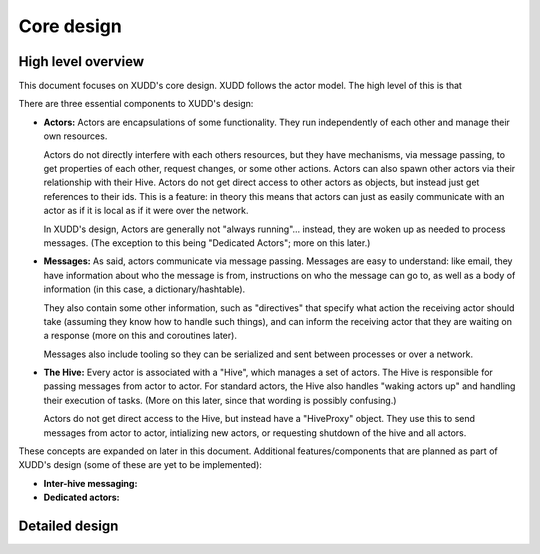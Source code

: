 ===========
Core design
===========

High level overview
===================

This document focuses on XUDD's core design.  XUDD follows the actor
model.  The high level of this is that 

There are three essential components to XUDD's design:

- **Actors:** Actors are encapsulations of some functionality.  They
  run independently of each other and manage their own resources.

  Actors do not directly interfere with each others resources, but
  they have mechanisms, via message passing, to get properties of
  each other, request changes, or some other actions.  Actors can
  also spawn other actors via their relationship with their Hive.
  Actors do not get direct access to other actors as objects, but
  instead just get references to their ids.  This is a feature: in
  theory this means that actors can just as easily communicate with
  an actor as if it is local as if it were over the network.

  In XUDD's design, Actors are generally not "always
  running"... instead, they are woken up as needed to process
  messages.  (The exception to this being "Dedicated Actors"; more on
  this later.)

- **Messages:** As said, actors communicate via message passing.
  Messages are easy to understand: like email, they have information
  about who the message is from, instructions on who the message can
  go to, as well as a body of information (in this case, a
  dictionary/hashtable).

  They also contain some other information, such as "directives" that
  specify what action the receiving actor should take (assuming they
  know how to handle such things), and can inform the receiving actor
  that they are waiting on a response (more on this and coroutines
  later).

  Messages also include tooling so they can be serialized and sent
  between processes or over a network.

- **The Hive:** Every actor is associated with a "Hive", which
  manages a set of actors.  The Hive is responsible for passing
  messages from actor to actor.  For standard actors, the Hive also
  handles "waking actors up" and handling their execution of tasks.
  (More on this later, since that wording is possibly confusing.)

  Actors do not get direct access to the Hive, but instead have a
  "HiveProxy" object.  They use this to send messages from actor to
  actor, intializing new actors, or requesting shutdown of the hive
  and all actors.

These concepts are expanded on later in this document.  Additional
features/components that are planned as part of XUDD's design (some of
these are yet to be implemented):

- **Inter-hive messaging:** 
- **Dedicated actors:**



Detailed design
===============

